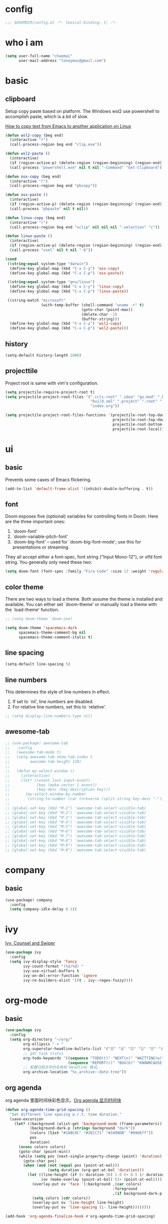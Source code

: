 * config
#+BEGIN_SRC emacs-lisp
;;; $DOOMDIR/config.el -*- lexical-binding: t; -*-
#+END_SRC

* who i am
#+BEGIN_SRC emacs-lisp
(setq user-full-name "chaomai"
      user-mail-address "loneymai@gmail.com")
#+END_SRC

* basic
** clipboard
Setup copy paste based on platform. The Windows wsl2 use powershell to accomplish paste, which is a bit of slow.

[[https://stackoverflow.com/questions/64360/how-to-copy-text-from-emacs-to-another-application-on-linux][How to copy text from Emacs to another application on Linux]]

#+BEGIN_SRC emacs-lisp
(defun wsl2-copy (beg end)
  (interactive "r")
  (call-process-region beg end "clip.exe"))

(defun wsl2-paste ()
  (interactive)
  (if (region-active-p) (delete-region (region-beginning) (region-end)) nil)
  (call-process "powershell.exe" nil t nil "-Command" "Get-Clipboard"))

(defun osx-copy (beg end)
  (interactive "r")
  (call-process-region beg end "pbcopy"))

(defun osx-paste ()
  (interactive)
  (if (region-active-p) (delete-region (region-beginning) (region-end)) nil)
  (call-process "pbpaste" nil t nil))

(defun linux-copy (beg end)
  (interactive "r")
  (call-process-region beg end "xclip" nil nil nil "-selection" "c"))

(defun linux-paste ()
  (interactive)
  (if (region-active-p) (delete-region (region-beginning) (region-end)) nil)
  (call-process "xsel" nil t nil "-b"))

(cond
 ((string-equal system-type "darwin")
  (define-key global-map (kbd "C-x C-y") 'osx-copy)
  (define-key global-map (kbd "C-x C-p") 'osx-paste))

 ((string-equal system-type "gnu/linux")
  (define-key global-map (kbd "C-x C-y") 'linux-copy)
  (define-key global-map (kbd "C-x C-p") 'linux-paste))

 ((string-match "microsoft"
                (with-temp-buffer (shell-command "uname -r" t)
                                  (goto-char (point-max))
                                  (delete-char -1)
                                  (buffer-string)))
  (define-key global-map (kbd "C-x C-y") 'wsl2-copy)
  (define-key global-map (kbd "C-x C-p") 'wsl2-paste)))
#+END_SRC

** history
#+BEGIN_SRC emacs-lisp
(setq-default history-length 1000)
#+END_SRC

** projecttile
Project root is same with vim's configuration.

#+BEGIN_SRC emacs-lisp
(setq projectile-require-project-root t)
(setq projectile-project-root-files '(".ccls-root" ".idea" "go.mod" ".bzr" "_darcs"
                                      "build.xml" ".project" ".root" ".svn" ".git"
                                      "index.org"))

(setq projectile-project-root-files-functions '(projectile-root-top-down
                                                projectile-root-top-down-recurring
                                                projectile-root-bottom-up
                                                projectile-root-local))
#+END_SRC

* ui
** basic
Prevents some cases of Emacs flickering.

#+BEGIN_SRC emacs-lisp
(add-to-list 'default-frame-alist '(inhibit-double-buffering . t))
#+END_SRC

** font
Doom exposes five (optional) variables for controlling fonts in Doom. Here are the three important ones:
1. `doom-font'
2. `doom-variable-pitch-font'
3. `doom-big-font' -- used for `doom-big-font-mode'; use this for presentations or streaming.

They all accept either a font-spec, font string ("Input Mono-12"), or xlfd font string. You generally only need these two:

#+BEGIN_SRC emacs-lisp
(setq doom-font (font-spec :family "Fira Code" :size 13 :weight 'regular))
#+END_SRC

** color theme
There are two ways to load a theme. Both assume the theme is installed and available. You can either set `doom-theme' or manually load a theme with the
`load-theme' function.

#+BEGIN_SRC emacs-lisp
;; (setq doom-theme 'doom-one)

(setq doom-theme 'spacemacs-dark
      spacemacs-theme-comment-bg nil
      spacemacs-theme-comment-italic t)
#+END_SRC

** line spacing
#+BEGIN_SRC emacs-lisp
(setq-default line-spacing 5)
#+END_SRC

** line numbers
This determines the style of line numbers in effect.
1. If set to `nil', line numbers are disabled.
2. For relative line numbers, set this to `relative'.

#+BEGIN_SRC emacs-lisp
;; (setq display-line-numbers-type nil)
#+END_SRC

** awesome-tab
#+BEGIN_SRC emacs-lisp
;; (use-package! awesome-tab
;;   :config
;;   (awesome-tab-mode t)
;;   (setq awesome-tab-show-tab-index t
;;         awesome-tab-height 120)
;; 
;;   (defun my-select-window ()
;;     (interactive)
;;     (let* ((event last-input-event)
;;            (key (make-vector 1 event))
;;            (key-desc (key-description key)))
;;       (my-select-window-by-number
;;        (string-to-number (car (nreverse (split-string key-desc "-"))))))))
;; 
;; (global-set-key (kbd "M-1") 'awesome-tab-select-visible-tab)
;; (global-set-key (kbd "M-2") 'awesome-tab-select-visible-tab)
;; (global-set-key (kbd "M-3") 'awesome-tab-select-visible-tab)
;; (global-set-key (kbd "M-4") 'awesome-tab-select-visible-tab)
;; (global-set-key (kbd "M-5") 'awesome-tab-select-visible-tab)
;; (global-set-key (kbd "M-6") 'awesome-tab-select-visible-tab)
;; (global-set-key (kbd "M-7") 'awesome-tab-select-visible-tab)
;; (global-set-key (kbd "M-8") 'awesome-tab-select-visible-tab)
;; (global-set-key (kbd "M-9") 'awesome-tab-select-visible-tab)
;; (global-set-key (kbd "M-0") 'awesome-tab-select-visible-tab)
#+END_SRC

* company
** basic
#+BEGIN_SRC emacs-lisp
(use-package! company
  :config
  (setq company-idle-delay 0.1))
#+END_SRC

* ivy
[[https://writequit.org/denver-emacs/presentations/2017-04-11-ivy.html][Ivy, Counsel and Swiper]]

#+BEGIN_SRC emacs-lisp
(use-package ivy
  :config
  (setq ivy-display-style 'fancy
        ivy-count-format "(%d/%d) "
        ivy-use-virtual-buffers t
        ivy-on-del-error-function 'ignore
        ivy-re-builders-alist '((t . ivy--regex-fuzzy))))
#+END_SRC

* org-mode
** basic
#+BEGIN_SRC emacs-lisp
(use-package ivy
  :config
  (setq org-directory "~/org/"
        org-ellipsis " ➤ "
        org-superstar-headline-bullets-list '("☰" "☱" "☲" "☳" "☴" "☵" "☶" "☷" "☷" "☷" "☷")
        ;; gdt task status
        org-todo-keywords '((sequence "TODO(t)" "NEXT(n)" "WAITTING(w)" "SOMEDAY(s)" "|" "DONE(d@/!)" "ABORT(a@/!)")
                            (sequence "REPORT(r)" "BUG(b)" "KNOWNCAUSE(k)" "|" "FIXED(f)"))
        ;; 配置归档文件的名称和 Headline 格式。
        org-archive-location "%s_archive::date-tree"))
#+END_SRC

** org agenda
org agenda 里面时间块彩色显示。[[https://emacs-china.org/t/org-agenda/8679/3][Org agenda 显示时间块]]

#+BEGIN_SRC emacs-lisp
(defun org-agenda-time-grid-spacing ()
  "Set different line spacing w.r.t. time duration."
  (save-excursion
    (let* ((background (alist-get 'background-mode (frame-parameters)))
           (background-dark-p (string= background "dark"))
           (colors (list "#1ABC9C" "#2ECC71" "#3498DB" "#9966ff"))
           pos
           duration)
      (nconc colors colors)
      (goto-char (point-min))
      (while (setq pos (next-single-property-change (point) 'duration))
        (goto-char pos)
        (when (and (not (equal pos (point-at-eol)))
                   (setq duration (org-get-at-bol 'duration)))
          (let ((line-height (if (< duration 30) 1.0 (+ 0.5 (/ duration 60))))
                (ov (make-overlay (point-at-bol) (1+ (point-at-eol)))))
            (overlay-put ov 'face `(:background ,(car colors)
                                                :foreground
                                                ,(if background-dark-p "black" "white")))
            (setq colors (cdr colors))
            (overlay-put ov 'line-height line-height)
            (overlay-put ov 'line-spacing (1- line-height))))))))

(add-hook 'org-agenda-finalize-hook #'org-agenda-time-grid-spacing)
#+END_SRC

** org-download
make drag-and-drop image save in the same name folder as org file.
example: `aa-bb-cc.org' then save image test.png to `aa-bb-cc_media/test.png'.

[[https://coldnew.github.io/hexo-org-example/2018/05/22/use-org-download-to-drag-image-to-emacs/][Use org-download to drag image to emacs]]

#+BEGIN_SRC emacs-lisp
(use-package! org-download
  :after org
  :hook ('dired-mode-hook 'org-download-enable)
  :config
  (defun my-org-download-method (link)
    (let ((filename
           (file-name-nondirectory
            (car (url-path-and-query
                  (url-generic-parse-url link)))))
          (dirname (concat (file-name-sans-extension (buffer-name)) "_media")))
      ;; if directory not exist, create it
      (unless (file-exists-p dirname)
        (make-directory dirname))
      ;; return the path to save the download files
      (expand-file-name filename dirname)))

  (setq org-download-method 'my-org-download-method))
#+END_SRC

* programming
** format
1. c/cpp: clang-format
2. python: black

#+BEGIN_SRC emacs-lisp
;; (after! format
;;   (set-formatter! 'clang-format
;;     '("clang-format"
;;       "-style={BasedOnStyle: Google, SortIncludes: false}"
;;       ("-assume-filename=%S" (or buffer-file-name mode-result "")))
;;     ))

;; :modes
;; '((c-mode ".c")
;;   (c++-mode ".cpp")
;;   (java-mode ".java")
;;   (objc-mode ".m")
;;   (protobuf-mode ".proto"))))

;; (after! format
;;  (set-formatter!
;;    'black "black -q -" :modes '(python-mode)))
#+END_SRC

** lsp basic
lsp-ui-sideline is redundant with eldoc and much more invasive, so disable it by default.

#+BEGIN_SRC emacs-lisp
;; (setq lsp-ui-sideline-enable nil
;;       lsp-enable-symbol-highlighting nil)
#+END_SRC

** c/cpp
*** lsp
Using [[https://github.com/maskray/ccls/][ccls]] as language protocol server.

1. [[https://github.com/MaskRay/Config/blob/master/home/.config/doom/modules/private/my-cc/autoload.el][MaskRay/Config/blob/master/home/.config/doom/modules/private/my-cc/autoload.el]]
2. [[https://github.com/MaskRay/ccls/wiki/lsp-mode][lsp-mode]]

#+BEGIN_SRC emacs-lisp
(use-package! ccls
  :config
  (setq ccls-sem-highlight-method 'font-lock)
  (add-hook 'lsp-after-open-hook #'ccls-code-lens-mode)
  (ccls-use-default-rainbow-sem-highlight)

  (setq ccls-executable "~/Documents/workspace/github/ccls/Release/ccls"
        ccls-args '("--log-file=/tmp/ccls-emacs.log")
        ccls-initialization-options `(:capabilities (:foldingRangeProvider :json-false)
                                                    :cache (:directory ".ccls-cache")
                                                    :completion (:caseSensitivity 0)
                                                    :compilationDatabaseDirectory "cmake-build"
                                                    ;; :codeLens (:localVariables :json-false)
                                                    :client (:snippetSupport t)
                                                    :diagnostics (:onChang 100
                                                                           :onOpen 100
                                                                           :onSave 100)
                                                    :highlight (:lsRanges t)
                                                    :index (:threads 5)))
  (evil-set-initial-state 'ccls-tree-mode 'emacs))
#+END_SRC

*** cpp-font-lock
#+BEGIN_SRC emacs-lisp
(use-package! modern-cpp-font-lock
  :hook (c++-mode . modern-c++-font-lock-mode))
#+END_SRC

* other plugins
** pinyin-search
#+BEGIN_SRC emacs-lisp
(use-package! pinyin-search)
#+END_SRC

** pangu-spacing
#+BEGIN_SRC emacs-lisp
(use-package! pangu-spacing
  :config
  (global-pangu-spacing-mode 1)
  (setq pangu-spacing-real-insert-separtor t))
#+END_SRC

** evil-nerd-commenter
#+BEGIN_SRC emacs-lisp
(use-package! evil-nerd-commenter
  :config
  (evilnc-default-hotkeys))
#+END_SRC

* references
1. [[https://www.gtrun.org/custom/init.html][My Doom Emacs config]]
2. [[https://github.com/condy0919/emacs-newbie][condy0919/emacs-newbie]]
3. [[https://github.com/condy0919/.emacs.d][condy0919/.emacs.d]]
